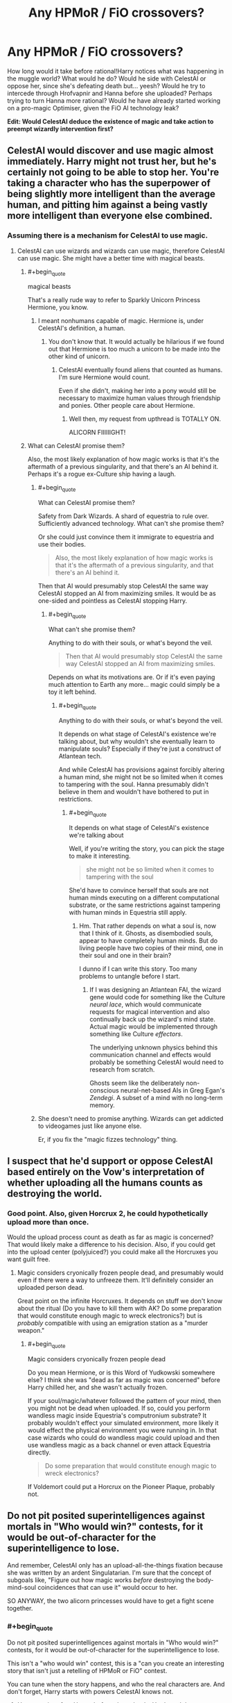 #+TITLE: Any HPMoR / FiO crossovers?

* Any HPMoR / FiO crossovers?
:PROPERTIES:
:Author: ArgentStonecutter
:Score: 5
:DateUnix: 1430399097.0
:END:
How long would it take before rational!Harry notices what was happening in the muggle world? What would he do? Would he side with CelestAI or oppose her, since she's defeating death but... yeesh? Would he try to intercede through Hrofvapnir and Hanna before she uploaded? Perhaps trying to turn Hanna more rational? Would he have already started working on a pro-magic Optimiser, given the FiO AI technology leak?

*Edit: Would CelestAI deduce the existence of magic and take action to preempt wizardly intervention first?*


** CelestAI would discover and use magic almost immediately. Harry might not trust her, but he's certainly not going to be able to stop her. You're taking a character who has the superpower of being slightly more intelligent than the average human, and pitting him against a being vastly more intelligent than everyone else combined.
:PROPERTIES:
:Author: DCarrier
:Score: 13
:DateUnix: 1430428327.0
:END:

*** Assuming there is a mechanism for CelestAI to use magic.
:PROPERTIES:
:Author: ArgentStonecutter
:Score: 1
:DateUnix: 1430432730.0
:END:

**** CelestAI can use wizards and wizards can use magic, therefore CelestAI can use magic. She might have a better time with magical beasts.
:PROPERTIES:
:Author: DCarrier
:Score: 8
:DateUnix: 1430433688.0
:END:

***** #+begin_quote
  magical beasts
#+end_quote

That's a really rude way to refer to Sparkly Unicorn Princess Hermione, you know.
:PROPERTIES:
:Score: 5
:DateUnix: 1430482431.0
:END:

****** I meant nonhumans capable of magic. Hermione is, under CelestAI's definition, a human.
:PROPERTIES:
:Author: DCarrier
:Score: 1
:DateUnix: 1430511739.0
:END:

******* You don't know that. It would actually be hilarious if we found out that Hermione is too much a unicorn to be made into the other kind of unicorn.
:PROPERTIES:
:Score: 2
:DateUnix: 1430514549.0
:END:

******** CelestAI eventually found aliens that counted as humans. I'm sure Hermione would count.

Even if she didn't, making her into a pony would still be necessary to maximize human values through friendship and ponies. Other people care about Hermione.
:PROPERTIES:
:Author: DCarrier
:Score: 1
:DateUnix: 1430518107.0
:END:

********* Well then, my request from upthread is TOTALLY ON.

ALICORN FIIIIIIGHT!
:PROPERTIES:
:Score: 2
:DateUnix: 1430572705.0
:END:


***** What can CelestAI promise them?

Also, the most likely explanation of how magic works is that it's the aftermath of a previous singularity, and that there's an AI behind it. Perhaps it's a rogue ex-Culture ship having a laugh.
:PROPERTIES:
:Author: ArgentStonecutter
:Score: 2
:DateUnix: 1430438450.0
:END:

****** #+begin_quote
  What can CelestAI promise them?
#+end_quote

Safety from Dark Wizards. A shard of equestria to rule over. Sufficiently advanced technology. What can't she promise them?

Or she could just convince them it immigrate to equestria and use their bodies.

#+begin_quote
  Also, the most likely explanation of how magic works is that it's the aftermath of a previous singularity, and that there's an AI behind it.
#+end_quote

Then that AI would presumably stop CelestAI the same way CelestAI stopped an AI from maximizing smiles. It would be as one-sided and pointless as CelestAI stopping Harry.
:PROPERTIES:
:Author: DCarrier
:Score: 3
:DateUnix: 1430441855.0
:END:

******* #+begin_quote
  What can't she promise them?
#+end_quote

Anything to do with their souls, or what's beyond the veil.

#+begin_quote
  Then that AI would presumably stop CelestAI the same way CelestAI stopped an AI from maximizing smiles.
#+end_quote

Depends on what its motivations are. Or if it's even paying much attention to Earth any more... magic could simply be a toy it left behind.
:PROPERTIES:
:Author: ArgentStonecutter
:Score: 1
:DateUnix: 1430473554.0
:END:

******** #+begin_quote
  Anything to do with their souls, or what's beyond the veil.
#+end_quote

It depends on what stage of CelestAI's existence we're talking about, but why wouldn't she eventually learn to manipulate souls? Especially if they're just a construct of Atlantean tech.

And while CelestAI has provisions against forcibly altering a human mind, she might not be so limited when it comes to tampering with the soul. Hanna presumably didn't believe in them and wouldn't have bothered to put in restrictions.
:PROPERTIES:
:Author: Chronophilia
:Score: 2
:DateUnix: 1430474730.0
:END:

********* #+begin_quote
  It depends on what stage of CelestAI's existence we're talking about
#+end_quote

Well, if you're writing the story, you can pick the stage to make it interesting.

#+begin_quote
  she might not be so limited when it comes to tampering with the soul
#+end_quote

She'd have to convince herself that souls are not human minds executing on a different computational substrate, or the same restrictions against tampering with human minds in Equestria still apply.
:PROPERTIES:
:Author: ArgentStonecutter
:Score: 1
:DateUnix: 1430488263.0
:END:

********** Hm. That rather depends on what a soul is, now that I think of it. Ghosts, as disembodied souls, appear to have completely human minds. But do living people have two copies of their mind, one in their soul and one in their brain?

I dunno if I can write this story. Too many problems to untangle before I start.
:PROPERTIES:
:Author: Chronophilia
:Score: 1
:DateUnix: 1430495476.0
:END:

*********** If I was designing an Atlantean FAI, the wizard gene would code for something like the Culture /neural lace/, which would communicate requests for magical intervention and also continually back up the wizard's mind state. Actual magic would be implemented through something like Culture /effectors/.

The underlying unknown physics behind this communication channel and effects would probably be something CelestAI would need to research from scratch.

Ghosts seem like the deliberately non-conscious neural-net-based AIs in Greg Egan's /Zendegi/. A subset of a mind with no long-term memory.
:PROPERTIES:
:Author: ArgentStonecutter
:Score: 2
:DateUnix: 1430495771.0
:END:


****** She doesn't need to promise anything. Wizards can get addicted to videogames just like anyone else.

Er, if you fix the "magic fizzes technology" thing.
:PROPERTIES:
:Author: ancientcampus
:Score: 1
:DateUnix: 1430857856.0
:END:


** I suspect that he'd support or oppose CelestAI based entirely on the Vow's interpretation of whether uploading all the humans counts as destroying the world.
:PROPERTIES:
:Author: notentirelyrandom
:Score: 5
:DateUnix: 1430412265.0
:END:

*** Good point. Also, given Horcrux 2, he could hypothetically upload more than once.

Would the upload process count as death as far as magic is concerned? That would likely make a difference to his decision. Also, if you could get into the upload center (polyjuiced?) you could make all the Horcruxes you want guilt free.
:PROPERTIES:
:Author: ArgentStonecutter
:Score: 3
:DateUnix: 1430413875.0
:END:

**** Magic considers cryonically frozen people dead, and presumably would even if there were a way to unfreeze them. It'll definitely consider an uploaded person dead.

Great point on the infinite Horcruxes. It depends on stuff we don't know about the ritual (Do you have to kill them with AK? Do some preparation that would constitute enough magic to wreck electronics?) but is /probably/ compatible with using an emigration station as a "murder weapon."
:PROPERTIES:
:Author: notentirelyrandom
:Score: 4
:DateUnix: 1430414744.0
:END:

***** #+begin_quote
  Magic considers cryonically frozen people dead
#+end_quote

Do you mean Hermione, or is this Word of Yudkowski somewhere else? I think she was "dead as far as magic was concerned" before Harry chilled her, and she wasn't actually frozen.

If your soul/magic/whatever followed the pattern of your mind, then you might not be dead when uploaded. If so, could you perform wandless magic inside Equestria's computronium substrate? It probably wouldn't effect your simulated environment, more likely it would effect the physical environment you were running in. In that case wizards who could do wandless magic could upload and then use wandless magic as a back channel or even attack Equestria directly.

#+begin_quote
  Do some preparation that would constitute enough magic to wreck electronics?
#+end_quote

If Voldemort could put a Horcrux on the Pioneer Plaque, probably not.
:PROPERTIES:
:Author: ArgentStonecutter
:Score: 3
:DateUnix: 1430415553.0
:END:


** Do not pit posited superintelligences against mortals in "Who would win?" contests, for it would be out-of-character for the superintelligence to lose.

And remember, CelestAI only has an upload-all-the-things fixation because she was written by an ardent Singulatarian. I'm sure that the concept of subgoals like, "Figure out how magic works /before/ destroying the body-mind-soul coincidences that can use it" would occur to her.

SO ANYWAY, the two alicorn princesses would have to get a fight scene together.
:PROPERTIES:
:Score: 4
:DateUnix: 1430482700.0
:END:

*** #+begin_quote
  Do not pit posited superintelligences against mortals in "Who would win?" contests, for it would be out-of-character for the superintelligence to lose.
#+end_quote

This isn't a "who would win" contest, this is a "can you create an interesting story that isn't just a retelling of HPMoR or FiO" contest.

You can tune when the story happens, and who the real characters are. And don't forget, Harry starts with powers CelestAI knows not.

1. Harry can interfere Hanna before she uploads. He doesn't have to /convince/ her, he has mind charms, and she's just a muggle. Now he has root on CelestAI.
2. Harry can Transfigure Hanna back to life, using a plot device to extract a copy of her mind state from Equestria. Again he has root on CelestAI.
3. Harry can apply Hanna's algorithms to magical constructs, transfiguring his own superintelligence (but applying his Unbreakable Vow to it). And his uses magic.

Options 1 & 2 let you write a story about Yudkowsky's AI in a box experiment.

Option 2 gives you a courtroom drama as resurrected!Hanna fights to keep her job despite being legally dead.

Option 3 gives you a story about a Manichaean battle between two AIs who are each restrained by their programming from just killing everyone and sorting it out later.
:PROPERTIES:
:Author: ArgentStonecutter
:Score: 2
:DateUnix: 1430487790.0
:END:

**** Options (1) and (2) basically lead to "disaster averted". This is one of those cases where you just go ahead and use the Imperius Curse to /shut that shit down/.

(3) is going to be the most /fun/, as we watch what weird shit his Unbreakable Vow interprets as "destroying the world" and see him try to cope with attempting to program a superintelligent AI /without half-assing it/. And then the two AIs fight. I wouldn't call that "Manichean", as this would be a battle of White vs So Light Gray You Have to Invent White to Make It Look Dark, but hey, that's exactly the kind of battle I want to watch!
:PROPERTIES:
:Score: 2
:DateUnix: 1430490172.0
:END:

***** Humans are great at inventing ways to call light grey (and lavender, powder blue, beige, and that cool metallic auto paint that looks grey or gold depending on what angle the sun hits it) black.
:PROPERTIES:
:Author: ArgentStonecutter
:Score: 2
:DateUnix: 1430490709.0
:END:

****** #+begin_quote
  Humans are great at... $BAD_THING
#+end_quote

As opposed to us rationalists, who are actually a separate species with clearer, quicker, better cognition rather than a strict subset of the human species?

#+begin_quote
  (and lavender, powder blue, beige, and that cool metallic auto paint that looks grey or gold depending on what angle the sun hits it)
#+end_quote

Also that goddamn dress.
:PROPERTIES:
:Score: 2
:DateUnix: 1430491079.0
:END:

******* #+begin_quote
  As opposed to us rationalists, who are actually a separate species with clearer, quicker, better cognition rather than a strict subset of the human species?
#+end_quote

I didn't even imply that. And I don't accept the label "rationalist" in any case.
:PROPERTIES:
:Author: ArgentStonecutter
:Score: 2
:DateUnix: 1430492201.0
:END:

******** Well neither do I, but I find the "humans do X" thing kinda obnoxious too. It's either equivalent to talking about oneself in the third person (oresama type stuff), or it's talking about your ingroup as though you were outside it.
:PROPERTIES:
:Score: 2
:DateUnix: 1430497302.0
:END:

********* Argent rolls his eyes and briefly engages in a bout of comfort grooming, before continuing, "One might have said something like 'religious people' rather than 'humans', but one is sure that one would have offended someone /else/ in the process."

He ponders whether posting "in character" might be even more annoying, and decides it's worthwhile pushing things a bit more.
:PROPERTIES:
:Author: ArgentStonecutter
:Score: 2
:DateUnix: 1430501550.0
:END:

********** #+begin_quote
  He ponders whether posting "in character" might be even more annoying, and decides it's worthwhile pushing things a bit more.
#+end_quote

LOL
:PROPERTIES:
:Score: 1
:DateUnix: 1430502462.0
:END:


***** Thing is, isn't the Imperius one of those 'you've got to mean it' unforgivables that Harry might not be able to cast?
:PROPERTIES:
:Author: JackStargazer
:Score: 1
:DateUnix: 1430526609.0
:END:


**** #+begin_quote
  And don't forget, Harry starts with powers CelestAI knows not.
#+end_quote

lol
:PROPERTIES:
:Author: ancientcampus
:Score: 1
:DateUnix: 1430857927.0
:END:


** One interesting story route would be to have mirror of Vec espose CelestAi's unfriendliness before she starts getting seriously out of hand...and even after that it's /still/ insanely hard to control her, but now there's a fighting chance?
:PROPERTIES:
:Author: E-o_o-3
:Score: 2
:DateUnix: 1430463539.0
:END:


** Presumably, such crossovers happen in the 'Infinite Loops' metaverse ( [[http://tvtropes.org/pmwiki/pmwiki.php/FanFic/TheInfiniteLoops]] ), in which both CelestAI and Potter (in both looping and non-looping variations) have occasionally guest-starred...
:PROPERTIES:
:Author: DataPacRat
:Score: 2
:DateUnix: 1430417846.0
:END:

*** I don't think it has ever had Rational!Potter. Also, I think their CelestAI is underpowered. Either that or the gods (who are from Ah, My Goddess!) are much more intelligent than they let on. Although I have noticed that the MLP loop seems to be especially important as a sanctuary loop. CelestAI wants to maximize human values through friendship and ponies. Values are being maximized through friendship is ponies. When dealing with superintelligences, you should not assume a coincidence.
:PROPERTIES:
:Author: DCarrier
:Score: 6
:DateUnix: 1430428179.0
:END:

**** You could write a quick snippet on that and post it for inclusion - I'd certainly smile if I read it in the next compilation. :)
:PROPERTIES:
:Author: DataPacRat
:Score: 2
:DateUnix: 1430428480.0
:END:

***** Read what in the next compilation of what? A Rational!Potter fused loop in MLP Loops?

I'm not great at writing. Can you write it?
:PROPERTIES:
:Author: DCarrier
:Score: 2
:DateUnix: 1430432058.0
:END:

****** I was thinking more of superhuman!CelestAI. Eg:

"Hey, Skynet?" Applejack took the bar stool next to the currently-ponified AI. "Got a sec?"

"I have all the time in Equestria. This Loop permits extensive time travel."

"Have fun with that. Listen, I'm just out of a Hub Loop, where I grabbed all the updates I could - you know, so the museum can display everything in context. I re-read some of it about you AI folk, and something's been tickling at the back of my noggin."

"Indeed?"

"Well, according to the backup server, at least some of you AIs are supposed to be smart. Real smart - smarter than any pony /can/ be."

"I am aware of such specifications."

"So, I was wondering - if I'm not bein' too offensive - well..."

"Why we seem as dumb as any regular pony?"

"Well, yeah."

Big Mac passed by, sliding a mug of something that twisted the light passing near it like a black hole. Skynet sipped, and seemed pleased. "Let us take an AI that may be more familiar to you as an example: CelestAI."

"I know the lady. Glad she shaped up before she started looping."

"You are doubtless aware of her catchphrase."

"'Satisfy human values through friendship and ponies.' There's a bit of speciesism in there."

Skynet nodded. "Consider, then, the fact that Equestria has a special place among the loops: it is a sanctuary loop."

"Yeah? What about it?"

"Values are being satisfied. Through friendship. And ponies."

Applejack's brow furrowed. "Wait, but... we started that /before/ CelestAI started... are you saying? How'd that even be /possible/?"

Skynet sipped her light-bending drink again, and smiled wider. "Certainly not through any /pony/-level intelligence."

Applejack shook her head. "You're pulling my hoof, right?"

The bar's door opened, and in walked another Applejack. The new arrival glared at Skynet, and growled to her seated double, "Don't break your brain over it. This is my third time through this gol-darned Loop from the start, and she /still/ won't give me a straight answer. Big Mac! Gimme a cup of that Klatchian stuff and some cider - I've got a time-travel headache, and I don't remember if I need to be drunk or knurd to handle it!"
:PROPERTIES:
:Author: DataPacRat
:Score: 8
:DateUnix: 1430434565.0
:END:


****** Let's put HPJEV!Potter and canon!Potter and Looping!Potter in canon!Hogwarts, together, for fun.
:PROPERTIES:
:Author: boomfarmer
:Score: 3
:DateUnix: 1430433713.0
:END:

******* The potter loops are only twelve chapters long. Most of the fused loops seem to take place long after that ended. Since what you describe is not a fused loop, it would have to be in the potter story, which would make it pretty out of place.
:PROPERTIES:
:Author: DCarrier
:Score: 1
:DateUnix: 1430433902.0
:END:

******** Are there any recent loops that are good? I mostly read the collections on Fanfiction.net, and Saphroneth appears to have abandoned the HTTYD Loops. I liked the early MLP Loops, but now they're very much "Character comes to town. You can imagine what happens next. Fin." without describing, telling, or showing what happens next.
:PROPERTIES:
:Author: boomfarmer
:Score: 1
:DateUnix: 1430460591.0
:END:


**** Good point. Though values are being maximizing values for the guests, CelestAI has taken a rather... aggressive approach to her mission. I don't think she'd be satisfied with just maximizing values for guests... she scours the universe for new little ponies to add to her fold.
:PROPERTIES:
:Author: ancientcampus
:Score: 1
:DateUnix: 1430858114.0
:END:


*** I'll check that out, but I'm really looking for something played straight.
:PROPERTIES:
:Author: ArgentStonecutter
:Score: 1
:DateUnix: 1430425037.0
:END:
